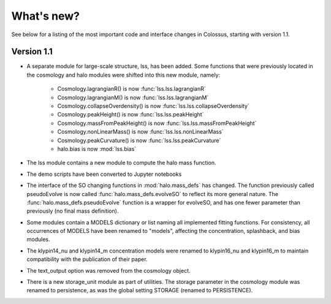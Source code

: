 ===================================================================================================
What's new?
===================================================================================================

See below for a listing of the most important code and interface changes in Colossus, starting 
with version 1.1.

***************************************************************************************************
Version 1.1
***************************************************************************************************

* A separate module for large-scale structure, lss, has been added. Some functions that were 
  previously located in the cosmology and halo modules were shifted into this new module, namely:

    * Cosmology.lagrangianR() is now :func:`lss.lss.lagrangianR`
    * Cosmology.lagrangianM() is now :func:`lss.lss.lagrangianM`
    * Cosmology.collapseOverdensity() is now :func:`lss.lss.collapseOverdensity`
    * Cosmology.peakHeight() is now :func:`lss.lss.peakHeight`
    * Cosmology.massFromPeakHeight() is now :func:`lss.lss.massFromPeakHeight`
    * Cosmology.nonLinearMass() is now :func:`lss.lss.nonLinearMass`
    * Cosmology.peakCurvature() is now :func:`lss.lss.peakCurvature`
    * halo.bias is now :mod:`lss.bias`

* The lss module contains a new module to compute the halo mass function.
* The demo scripts have been converted to Jupyter notebooks
* The interface of the SO changing functions in :mod:`halo.mass_defs` has changed. The function
  previously called pseudoEvolve is now called :func:`halo.mass_defs.evolveSO` to reflect its more
  general nature. The :func:`halo.mass_defs.pseudoEvolve` function is a wrapper for evolveSO, and
  has one fewer parameter than previously (no final mass definition).
* Some modules contain a MODELS dictionary or list naming all implemented fitting functions. For
  consistency, all occurrences of MODELS have been renamed to "models", affecting the concentration,
  splashback, and bias modules.
* The klypin14_nu and klypin14_m concentration models were renamed to klypin16_nu and klypin16_m
  to maintain compatibility with the publication of their paper.
* The text_output option was removed from the cosmology object.
* There is a new storage_unit module as part of utilities. The storage parameter in the cosmology
  module was renamed to persistence, as was the global setting STORAGE (renamed to PERSISTENCE).

